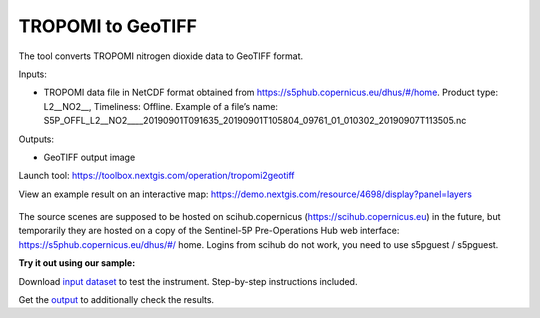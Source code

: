 TROPOMI to GeoTIFF
==================

The tool converts TROPOMI nitrogen dioxide data to GeoTIFF format.

Inputs:

*  TROPOMI data file in NetCDF format obtained from https://s5phub.copernicus.eu/dhus/#/home. 
   Product type: L2__NO2__, Timeliness: Offline. 
   Example of a file’s name: S5P_OFFL_L2__NO2____20190901T091635_20190901T105804_09761_01_010302_20190907T113505.nc


Outputs:

*  GeoTIFF output image

Launch tool: https://toolbox.nextgis.com/operation/tropomi2geotiff

View an example result on an interactive map: https://demo.nextgis.com/resource/4698/display?panel=layers

.. figure:: _static/tropomi2geotiff.png
   :align: center
   :width: 16cm
   
The source scenes are supposed to be hosted on scihub.copernicus (https://scihub.copernicus.eu) in the future, but temporarily they are hosted on a copy of the Sentinel-5P Pre-Operations Hub web interface: https://s5phub.copernicus.eu/dhus/#/ home. Logins from scihub do not work, you need to use s5pguest / s5pguest. 

**Try it out using our sample:**

Download `input dataset <https://nextgis.ru/data/toolbox/tropomi2geotiff/tropomi2geotiff_inputs.zip>`_ to test the instrument. Step-by-step instructions included.

Get the `output <https://nextgis.ru/data/toolbox/tropomi2geotiff/tropomi2geotiff_outputs.zip>`_ to additionally check the results.
